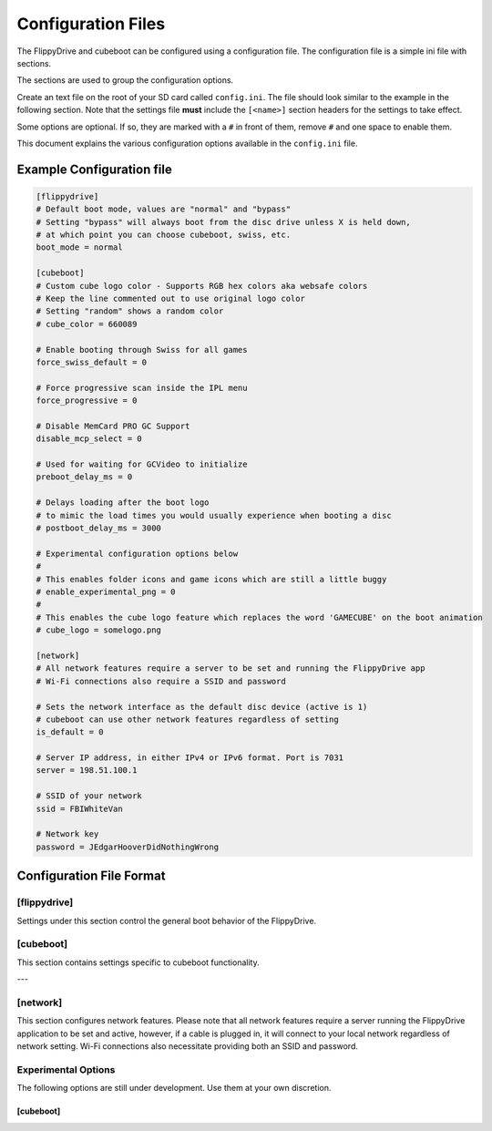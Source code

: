 Configuration Files
*******************

The FlippyDrive and cubeboot can be configured using a configuration file. The configuration file is a simple ini file with sections.

The sections are used to group the configuration options.

Create an text file on the root of your SD card called ``config.ini``. The file should look similar to the example in the following section. Note that the settings file **must** include the ``[<name>]`` section headers for the settings to take effect.

Some options are optional. If so, they are marked with a ``#`` in front of them, remove ``#`` and one space to enable them.

This document explains the various configuration options available in the ``config.ini`` file.

Example Configuration file
==========================

.. code-block:: ini

    [flippydrive]
    # Default boot mode, values are "normal" and "bypass"
    # Setting "bypass" will always boot from the disc drive unless X is held down,
    # at which point you can choose cubeboot, swiss, etc.
    boot_mode = normal

    [cubeboot]
    # Custom cube logo color - Supports RGB hex colors aka websafe colors
    # Keep the line commented out to use original logo color
    # Setting "random" shows a random color
    # cube_color = 660089

    # Enable booting through Swiss for all games
    force_swiss_default = 0

    # Force progressive scan inside the IPL menu
    force_progressive = 0

    # Disable MemCard PRO GC Support
    disable_mcp_select = 0

    # Used for waiting for GCVideo to initialize
    preboot_delay_ms = 0

    # Delays loading after the boot logo
    # to mimic the load times you would usually experience when booting a disc
    # postboot_delay_ms = 3000

    # Experimental configuration options below
    #
    # This enables folder icons and game icons which are still a little buggy
    # enable_experimental_png = 0
    #
    # This enables the cube logo feature which replaces the word 'GAMECUBE' on the boot animation
    # cube_logo = somelogo.png

    [network]
    # All network features require a server to be set and running the FlippyDrive app
    # Wi-Fi connections also require a SSID and password

    # Sets the network interface as the default disc device (active is 1)
    # cubeboot can use other network features regardless of setting
    is_default = 0

    # Server IP address, in either IPv4 or IPv6 format. Port is 7031
    server = 198.51.100.1

    # SSID of your network
    ssid = FBIWhiteVan

    # Network key
    password = JEdgarHooverDidNothingWrong

Configuration File Format
=========================

[flippydrive]
-------------

Settings under this section control the general boot behavior of the FlippyDrive.

.. confval:: boot_mode
   :type: string
   :default: normal

   Sets the default boot mode.

   Values:

   * ``normal``: Boots according to the standard FlippyDrive sequence.
   * ``bypass``: Always boots directly from the disc drive. Boot to the bootloader (:kbd:`X`) if you want to use cubeboot, swiss, etc.

[cubeboot]
----------

This section contains settings specific to cubeboot functionality.

.. confval:: cube_color
   :type: string (RGB hex)
   :default: (commented out)

   Customizes the color of the GameCube logo displayed during boot.

   Values:

   * **Commented out**: If this line is commented out (or not present), the original logo color will be used.
   * ``random``: Displays a random color for the GameCube logo each time you boot.
   * **RGB hex color**: Enter a 6-digit hexadecimal color code (similar to websafe colors) to set a specific color. For example, ``660089`` would set a particular shade of purple.

.. confval:: force_swiss_default
   :type: integer
   :default: 0

   When set to ``1``, all games will automatically boot through Swiss.
   Values:

   * ``0`` Off
   * ``1`` On

.. confval:: force_progressive
   :type: integer
   :default: 0

   When set to ``1``, forces progressive scan mode within the IPL (GameCube menu).
   .. attention:: Doesn't work in IPL NTSC-U 1.0. Also causes graphical issues in games when running PAL IPL 1.0 if not forcing games to boot through Swiss (``force_swiss_default = 1``)

   Values:

   * ``0`` Off
   * ``1`` On

.. confval:: disable_mcp_select
   :type: integer
   :default: 0

   When set to ``1``, disables support for MemCard PRO GC.

   Values:

   * ``0`` Off (MemCard Pro GC enabled)
   * ``1`` On (MemCard Pro GC disabled)

.. confval:: preboot_delay_ms
   :type: integer
   :default: 0 (milliseconds)

   .. versionchanged:: 1.5.0

   .. warning::
     ``preboot_delay_ms`` existed before version 1.5.0 but did not function at all. It is advised not to use it on lower versions as it could cause other issues such as being unable to boot certain titles.


   Sets a delay, in milliseconds, used for waiting for GCVideo to initialize before proceeding with the boot process.

.. confval:: postboot_delay_ms
   :type: integer
   :default: (commented out)

   Sets a delay, in milliseconds, after the boot logo appears. This can be used
   to mimic the typical disc loading times you would experience with a physical
   game disc. This line is commented out by default.

---

[network]
---------

This section configures network features. Please note that all network
features require a server running the FlippyDrive application to be set and
active, however, if a cable is plugged in, it will connect to your local network regardless of network setting.
Wi-Fi connections also necessitate providing both an SSID and password.

.. confval:: is_default
   :type: integer
   :default: 0

   When set to ``1``, the network interface is set as the default disc device.
   CubeBoot can utilize other network features regardless of this setting.

   Values:

   * ``0`` - Off - Games will be read from SD
   * ``1`` - On - Games will be read from network first

.. confval:: server
   :type: string (IPv4 or IPv6 address)
   :default: 198.51.100.1

   The IP address of your FlippyDrive server. This can be either an IPv4 or
   IPv6 address. The default port for the server is ``7031``.

.. confval:: ssid
   :type: string

   The SSID (network name) of your 2.4 GHz Wi-Fi network.

.. confval:: password
   :type: string

   The network key (password) for your Wi-Fi network.

Experimental Options
--------------------

The following options are still under development. Use them at your own discretion.

[cubeboot]
^^^^^^^^^^
.. confval:: enable_experimental_png
   :type: integer
   :default: 0 (commented out)

   .. versionadded:: 1.5.0

   When set to ``1``, this enables folder icons and game icons in the interface.
   Be aware that this feature is still experimental and might have bugs.

   Place PNG files with the same filename as the folder or game file, e.g. ``tux.png`` for ``tux.iso`` or ``misc.png`` for a folder called 'misc'

   Values:

   - ``0``: Disabled
   - ``1``: Enabled

.. confval:: cube_logo
   :type: string (filename)
   :default: (commented out)

   .. versionadded:: 1.5.0

   This enables the custom Cube logo feature, which replaces the word 'GAMECUBE' on
   the boot animation with a custom image. Specify the filename of your desired logo image.
   PNG dimensions must be 352x40.

   Values:

   - A valid PNG filename



